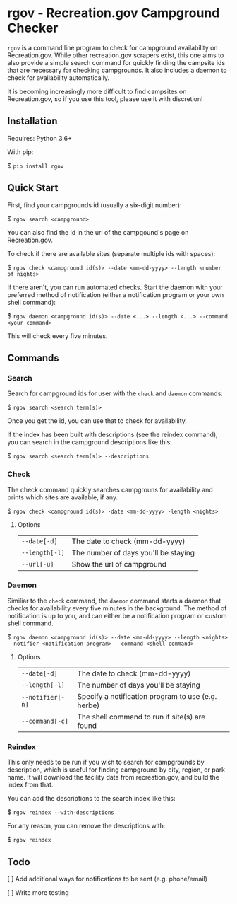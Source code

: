 * rgov - Recreation.gov Campground Checker

[[http://www.gnu.org/licenses/gpl-3.0][https://img.shields.io/badge/License-GPL%20v3-blue.svg]]

=rgov= is a command line program to check for campground availability on
Recreation.gov. While other recreation.gov scrapers exist, this one aims to
also provide a simple search command for quickly finding the campsite ids that
are necessary for checking campgrounds. It also includes a daemon to check for
availability automatically.

It is becoming increasingly more difficult to find campsites on Recreation.gov,
so if you use this tool, please use it with discretion!

** Installation

Requires: Python 3.6+

With pip:

$ =pip install rgov=

** Quick Start

First, find your campgrounds id (usually a six-digit number):

$ =rgov search <campground>=

You can also find the id in the url of the campgound's page on Recreation.gov.

To check if there are available sites (separate multiple ids with spaces):

$ =rgov check <campground id(s)> --date <mm-dd-yyyy> --length <number of nights>=

If there aren't, you can run automated checks. Start the daemon with your
preferred method of notification (either a notification program or your own
shell command):

$ =rgov daemon <campground id(s)> --date <...> --length <...> --command <your command>=

This will check every five minutes.

** Commands
*** Search

Search for campground ids for user with the =check= and =daemon= commands:

$ =rgov search <search term(s)>=

Once you get the id, you can use that to check for availability.

If the index has been built with descriptions (see the reindex command),
you can search in the campground descriptions like this:

$ =rgov search <search term(s)> --descriptions=

*** Check

The check command quickly searches campgrouns for availability and prints which
sites are available, if any.

$ =rgov check <campground id(s)> -date <mm-dd-yyyy> -length <nights>=

**** Options

| =--date[-d]=   | The date to check (mm-dd-yyyy)       |
| =--length[-l]= | The number of days you'll be staying |
| =--url[-u]=    | Show the url of campground           |

*** Daemon

Similiar to the =check= command, the =daemon= command starts a daemon that
checks for availability every five minutes in the background. The method of
notification is up to you, and can either be a notification program or custom
shell command.

$ =rgov daemon <campground id(s)> --date <mm-dd-yyyy> --length <nights> --notifier <notification program> --command <shell command>=

**** Options

| =--date[-d]=     | The date to check (mm-dd-yyyy)                     |
| =--length[-l]=   | The number of days you'll be staying               |
| =--notifier[-n]= | Specify a notification program to use (e.g. herbe) |
| =--command[-c]=  | The shell command to run if site(s) are found      |

*** Reindex

This only needs to be run if you wish to search for campgrounds by description,
which is useful for finding campground by city, region, or park name. It will
download the facility data from recreation.gov, and build the index from that.

You can add the descriptions to the search index like this:

$ =rgov reindex --with-descriptions=

For any reason, you can remove the descriptions with:

$ =rgov reindex=

** Todo

[ ] Add additional ways for notifications to be sent (e.g. phone/email)

[ ] Write more testing
